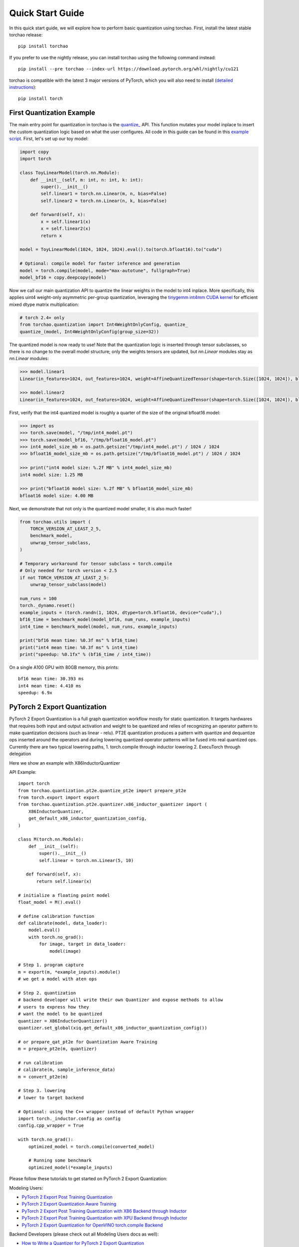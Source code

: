 Quick Start Guide
-----------------

In this quick start guide, we will explore how to perform basic quantization using torchao.
First, install the latest stable torchao release::

  pip install torchao

If you prefer to use the nightly release, you can install torchao using the following
command instead::

  pip install --pre torchao --index-url https://download.pytorch.org/whl/nightly/cu121

torchao is compatible with the latest 3 major versions of PyTorch, which you will also
need to install (`detailed instructions <https://pytorch.org/get-started/locally/>`__)::

  pip install torch


First Quantization Example
==========================

The main entry point for quantization in torchao is the `quantize_ <https://pytorch.org/ao/stable/generated/torchao.quantization.quantize_.html#torchao.quantization.quantize_>`__ API.
This function mutates your model inplace to insert the custom quantization logic based
on what the user configures. All code in this guide can be found in this `example script <https://github.com/pytorch/ao/blob/main/scripts/quick_start.py>`__.
First, let's set up our toy model:

.. code:: py

  import copy
  import torch

  class ToyLinearModel(torch.nn.Module):
      def __init__(self, m: int, n: int, k: int):
          super().__init__()
          self.linear1 = torch.nn.Linear(m, n, bias=False)
          self.linear2 = torch.nn.Linear(n, k, bias=False)

      def forward(self, x):
          x = self.linear1(x)
          x = self.linear2(x)
          return x

  model = ToyLinearModel(1024, 1024, 1024).eval().to(torch.bfloat16).to("cuda")

  # Optional: compile model for faster inference and generation
  model = torch.compile(model, mode="max-autotune", fullgraph=True)
  model_bf16 = copy.deepcopy(model)

Now we call our main quantization API to quantize the linear weights
in the model to int4 inplace. More specifically, this applies uint4
weight-only asymmetric per-group quantization, leveraging the
`tinygemm int4mm CUDA kernel <https://github.com/pytorch/pytorch/blob/a8d6afb511a69687bbb2b7e88a3cf67917e1697e/aten/src/ATen/native/cuda/int4mm.cu#L1097>`__
for efficient mixed dtype matrix multiplication:

.. code:: py

  # torch 2.4+ only
  from torchao.quantization import Int4WeightOnlyConfig, quantize_
  quantize_(model, Int4WeightOnlyConfig(group_size=32))

The quantized model is now ready to use! Note that the quantization
logic is inserted through tensor subclasses, so there is no change
to the overall model structure; only the weights tensors are updated,
but `nn.Linear` modules stay as `nn.Linear` modules:

.. code:: py

  >>> model.linear1
  Linear(in_features=1024, out_features=1024, weight=AffineQuantizedTensor(shape=torch.Size([1024, 1024]), block_size=(1, 32), device=cuda:0, _layout=TensorCoreTiledLayout(inner_k_tiles=8), tensor_impl_dtype=torch.int32, quant_min=0, quant_max=15))

  >>> model.linear2
  Linear(in_features=1024, out_features=1024, weight=AffineQuantizedTensor(shape=torch.Size([1024, 1024]), block_size=(1, 32), device=cuda:0, _layout=TensorCoreTiledLayout(inner_k_tiles=8), tensor_impl_dtype=torch.int32, quant_min=0, quant_max=15))

First, verify that the int4 quantized model is roughly a quarter of
the size of the original bfloat16 model:

.. code:: py

  >>> import os
  >>> torch.save(model, "/tmp/int4_model.pt")
  >>> torch.save(model_bf16, "/tmp/bfloat16_model.pt")
  >>> int4_model_size_mb = os.path.getsize("/tmp/int4_model.pt") / 1024 / 1024
  >>> bfloat16_model_size_mb = os.path.getsize("/tmp/bfloat16_model.pt") / 1024 / 1024

  >>> print("int4 model size: %.2f MB" % int4_model_size_mb)
  int4 model size: 1.25 MB

  >>> print("bfloat16 model size: %.2f MB" % bfloat16_model_size_mb)
  bfloat16 model size: 4.00 MB

Next, we demonstrate that not only is the quantized model smaller,
it is also much faster!

.. code:: py

  from torchao.utils import (
      TORCH_VERSION_AT_LEAST_2_5,
      benchmark_model,
      unwrap_tensor_subclass,
  )

  # Temporary workaround for tensor subclass + torch.compile
  # Only needed for torch version < 2.5
  if not TORCH_VERSION_AT_LEAST_2_5:
      unwrap_tensor_subclass(model)

  num_runs = 100
  torch._dynamo.reset()
  example_inputs = (torch.randn(1, 1024, dtype=torch.bfloat16, device="cuda"),)
  bf16_time = benchmark_model(model_bf16, num_runs, example_inputs)
  int4_time = benchmark_model(model, num_runs, example_inputs)

  print("bf16 mean time: %0.3f ms" % bf16_time)
  print("int4 mean time: %0.3f ms" % int4_time)
  print("speedup: %0.1fx" % (bf16_time / int4_time))

On a single A100 GPU with 80GB memory, this prints::

  bf16 mean time: 30.393 ms
  int4 mean time: 4.410 ms
  speedup: 6.9x

PyTorch 2 Export Quantization
=============================
PyTorch 2 Export Quantization is a full graph quantization workflow mostly for static quantization. It targets hardwares that requires both input and output activation and weight to be quantized and relies of recognizing an operator pattern to make quantization decisions (such as linear - relu). PT2E quantization produces a pattern with quantize and dequantize ops inserted around the operators and during lowering quantized operator patterns will be fused into real quantized ops. Currently there are two typical lowering paths, 1. torch.compile through inductor lowering 2. ExecuTorch through delegation

Here we show an example with X86InductorQuantizer

API Example::

  import torch
  from torchao.quantization.pt2e.quantize_pt2e import prepare_pt2e
  from torch.export import export
  from torchao.quantization.pt2e.quantizer.x86_inductor_quantizer import (
      X86InductorQuantizer,
      get_default_x86_inductor_quantization_config,
  )

  class M(torch.nn.Module):
      def __init__(self):
          super().__init__()
          self.linear = torch.nn.Linear(5, 10)

     def forward(self, x):
         return self.linear(x)

  # initialize a floating point model
  float_model = M().eval()

  # define calibration function
  def calibrate(model, data_loader):
      model.eval()
      with torch.no_grad():
          for image, target in data_loader:
              model(image)

  # Step 1. program capture
  m = export(m, *example_inputs).module()
  # we get a model with aten ops

  # Step 2. quantization
  # backend developer will write their own Quantizer and expose methods to allow
  # users to express how they
  # want the model to be quantized
  quantizer = X86InductorQuantizer()
  quantizer.set_global(xiq.get_default_x86_inductor_quantization_config())

  # or prepare_qat_pt2e for Quantization Aware Training
  m = prepare_pt2e(m, quantizer)

  # run calibration
  # calibrate(m, sample_inference_data)
  m = convert_pt2e(m)

  # Step 3. lowering
  # lower to target backend

  # Optional: using the C++ wrapper instead of default Python wrapper
  import torch._inductor.config as config
  config.cpp_wrapper = True

  with torch.no_grad():
      optimized_model = torch.compile(converted_model)

      # Running some benchmark
      optimized_model(*example_inputs)


Please follow these tutorials to get started on PyTorch 2 Export Quantization:

Modeling Users:

- `PyTorch 2 Export Post Training Quantization <tutorials_source/pt2e_quant_ptq.html>`__
- `PyTorch 2 Export Quantization Aware Training <tutorials_source/pt2e_quant_qat.html>`__
- `PyTorch 2 Export Post Training Quantization with X86 Backend through Inductor <tutorials_source/pt2e_quant_x86_inductor.html>`__
- `PyTorch 2 Export Post Training Quantization with XPU Backend through Inductor <tutorials_source/pt2e_quant_xpu_inductor.html>`__
- `PyTorch 2 Export Quantization for OpenVINO torch.compile Backend <tutorials_source/pt2e_quant_openvino_inductor.html>`__


Backend Developers (please check out all Modeling Users docs as well):

- `How to Write a Quantizer for PyTorch 2 Export Quantization <tutorials_source/pt2e_quantizer.html>`_


Next Steps
==========

In this quick start guide, we learned how to quantize a simple model with
torchao. To learn more about the different workflows supported in torchao,
see our main `README <https://github.com/pytorch/ao/blob/main/README.md>`__.
For a more detailed overview of quantization in torchao, visit
`this page <quantization_overview.html>`__.

Finally, if you would like to contribute to torchao, don't forget to check
out our `contributor guide <contributor_guide.html>`__ and our list of
`good first issues <https://github.com/pytorch/ao/issues?q=is%3Aissue%20state%3Aopen%20label%3A%22good%20first%20issue%22>`__ on Github!
